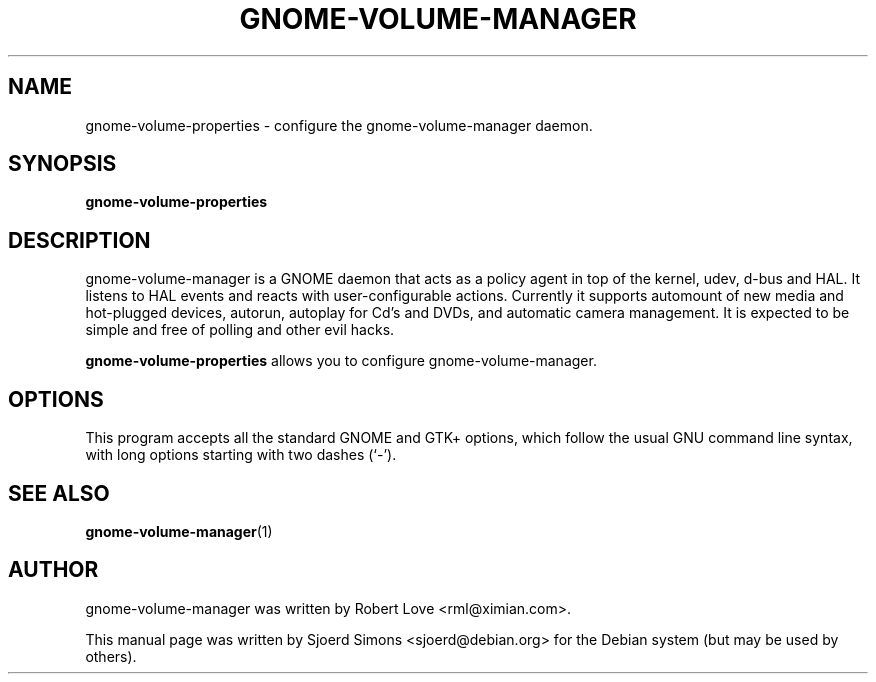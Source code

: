 .TH "GNOME-VOLUME-MANAGER" "1" "9 April 2004"
.SH NAME
gnome-volume-properties \- configure the gnome-volume-manager daemon.

.SH SYNOPSIS
.B gnome-volume-properties  

.SH DESCRIPTION
gnome-volume-manager is a GNOME daemon that acts as a policy agent in
top of the kernel, udev, d-bus and HAL. It listens to HAL events and
reacts with user-configurable actions. Currently it supports automount
of new media and hot-plugged devices, autorun, autoplay for Cd's and
DVDs, and automatic camera management. It is expected to be simple and
free of polling and other evil hacks.

.B gnome-volume-properties 
allows you to configure gnome-volume-manager.

.SH OPTIONS
This program accepts all the standard GNOME and GTK+ options, which
follow  the  usual  GNU command line syntax, with long options starting
with two dashes (`-').

.SH SEE ALSO
.BR gnome-volume-manager (1)

.SH AUTHOR
gnome-volume-manager was written by Robert Love <rml@ximian.com>.

This manual page was written by Sjoerd Simons <sjoerd@debian.org> for the
Debian system (but may be used by others).
